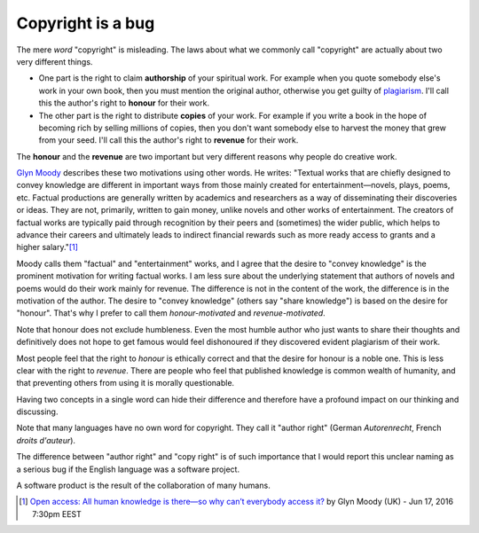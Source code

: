 ==================
Copyright is a bug
==================

The mere *word* "copyright" is misleading.  The laws about what we
commonly call "copyright" are actually about two very different
things.

- One part is the right to claim **authorship** of your spiritual
  work.  For example when you quote somebody else's work in your own
  book, then you must mention the original author, otherwise you get
  guilty of `plagiarism <https://en.wikipedia.org/wiki/Plagiarism>`_.
  I'll call this the author's right to **honour** for their work.

- The other part is the right to distribute **copies** of your work.
  For example if you write a book in the hope of becoming rich by
  selling millions of copies, then you don't want somebody else to
  harvest the money that grew from your seed.  I'll call this the
  author's right to **revenue** for their work.

The **honour** and the **revenue** are two important but very
different reasons why people do creative work.

`Glyn Moody <https://en.wikipedia.org/wiki/Glyn_Moody>`_ describes
these two motivations using other words. He writes: "Textual works
that are chiefly designed to convey knowledge are different in
important ways from those mainly created for entertainment—novels,
plays, poems, etc. Factual productions are generally written by
academics and researchers as a way of disseminating their discoveries
or ideas. They are not, primarily, written to gain money, unlike
novels and other works of entertainment.  The creators of factual
works are typically paid through recognition by their peers and
(sometimes) the wider public, which helps to advance their careers and
ultimately leads to indirect financial rewards such as more ready
access to grants and a higher salary."[#Moody]_

Moody calls them "factual" and "entertainment" works, and I agree that
the desire to "convey knowledge" is the prominent motivation for
writing factual works.  I am less sure about the underlying statement
that authors of novels and poems would do their work mainly for
revenue.  The difference is not in the content of the work, the
difference is in the motivation of the author.  The desire to "convey
knowledge" (others say "share knowledge") is based on the desire for
"honour".  That's why I prefer to call them *honour-motivated* and
*revenue-motivated*.

Note that honour does not exclude humbleness. Even the most humble
author who just wants to share their thoughts and definitively does
not hope to get famous would feel dishonoured if they discovered
evident plagiarism of their work.

Most people feel that the right to *honour* is ethically correct and
that the desire for honour is a noble one.  This is less clear with
the right to *revenue*.  There are people who feel that published
knowledge is common wealth of humanity, and that preventing others
from using it is morally questionable.

Having two concepts in a single word can hide their difference and
therefore have a profound impact on our thinking and discussing.

Note that many languages have no own word for copyright. They call it
"author right" (German *Autorenrecht*, French *droits d'auteur*).

The difference between "author right" and "copy right" is of such
importance that I would report this unclear naming as a serious bug if
the English language was a software project.

A software product is the result of the collaboration of many humans.




.. [#Moody] `Open access: All human knowledge is there—so why can’t
            everybody access it?
            <http://arstechnica.com/science/2016/06/what-is-open-access-free-sharing-of-all-human-knowledge/>`_
            by Glyn Moody (UK) - Jun 17, 2016 7:30pm EEST


